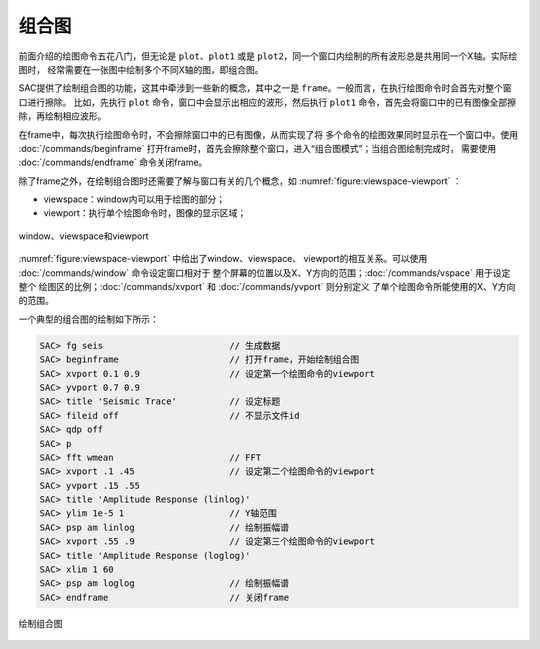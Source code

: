 组合图
======

前面介绍的绘图命令五花八门，但无论是 ``plot``\ 、\ ``plot1`` 或是
``plot2``\ ，同一个窗口内绘制的所有波形总是共用同一个X轴。实际绘图时，
经常需要在一张图中绘制多个不同X轴的图，即组合图。

SAC提供了绘制组合图的功能，这其中牵涉到一些新的概念，其中之一是
``frame``\ 。一般而言，在执行绘图命令时会首先对整个窗口进行擦除。
比如，先执行 ``plot`` 命令，窗口中会显示出相应的波形，然后执行 ``plot1``
命令，首先会将窗口中的已有图像全部擦除，再绘制相应波形。

在frame中，每次执行绘图命令时，不会擦除窗口中的已有图像，从而实现了将
多个命令的绘图效果同时显示在一个窗口中。使用
:doc:`/commands/beginframe`
打开frame时，首先会擦除整个窗口，进入“组合图模式”；当组合图绘制完成时，
需要使用 :doc:`/commands/endframe` 命令关闭frame。

除了frame之外，在绘制组合图时还需要了解与窗口有关的几个概念，如
:numref:`figure:viewspace-viewport` ：

-  viewspace：window内可以用于绘图的部分；
-  viewport：执行单个绘图命令时，图像的显示区域；

.. _figure:viewspace-viewport:

.. figure:: /images/viewspace-viewport.*
   :alt: window、viewspace和viewport
   :width: 80.0%
   :align: center

   window、viewspace和viewport

:numref:`figure:viewspace-viewport` 中给出了window、viewspace、
viewport的相互关系。可以使用 :doc:`/commands/window`
命令设定窗口相对于
整个屏幕的位置以及X、Y方向的范围；\ :doc:`/commands/vspace`
用于设定整个 绘图区的比例；\ :doc:`/commands/xvport` 和
:doc:`/commands/yvport` 则分别定义
了单个绘图命令所能使用的X、Y方向的范围。

一个典型的组合图的绘制如下所示：

.. code:: bash

    SAC> fg seis                        // 生成数据
    SAC> beginframe                     // 打开frame，开始绘制组合图
    SAC> xvport 0.1 0.9                 // 设定第一个绘图命令的viewport
    SAC> yvport 0.7 0.9
    SAC> title 'Seismic Trace'          // 设定标题
    SAC> fileid off                     // 不显示文件id
    SAC> qdp off
    SAC> p
    SAC> fft wmean                      // FFT
    SAC> xvport .1 .45                  // 设定第二个绘图命令的viewport
    SAC> yvport .15 .55
    SAC> title 'Amplitude Response (linlog)'
    SAC> ylim 1e-5 1                    // Y轴范围
    SAC> psp am linlog                  // 绘制振幅谱
    SAC> xvport .55 .9                  // 设定第三个绘图命令的viewport
    SAC> title 'Amplitude Response (loglog)'
    SAC> xlim 1 60
    SAC> psp am loglog                  // 绘制振幅谱
    SAC> endframe                       // 关闭frame

.. figure:: /images/composite-plot.*
   :alt: 绘制组合图
   :width: 90.0%
   :align: center

   绘制组合图
